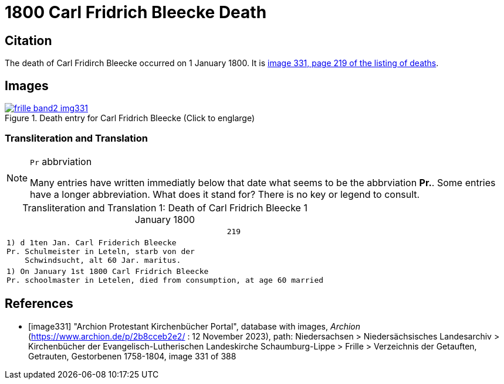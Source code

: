 = 1800 Carl Fridrich Bleecke Death
:page-role: doc-width


== Citation

The death of Carl Fridirch Bleecke occurred on 1 January 1800. It is <<image331, image 331, page 219 of the listing of deaths>>.

== Images

image::frille-band2-img331.jpg[align=left,title='Death entry for Carl Fridrich Bleecke (Click to englarge)',link=self]

=== Transliteration and Translation

[NOTE]
.`Pr` abbrviation
====
Many entries have written immediatly below that date what seems to be the abbrviation **Pr.**. Some entries have a longer abbreviation.
What does it stand for? There is no key or legend to consult.
====

[caption="Transliteration and Translation 1: "]
.Death of Carl Fridrich Bleecke 1 January 1800
[%autowidth,options="noheader",cols="l",frame="none"]
|===
|                                                219

|1) d 1ten Jan. Carl Friderich Bleecke 
Pr. Schulmeister in Leteln, starb von der
    Schwindsucht, alt 60 Jar. maritus. 

|1) On January 1st 1800 Carl Fridrich Bleecke 
Pr. schoolmaster in Letelen, died from consumption, at age 60 married
|===


[bibliography]
== References

* [[[image331]]] "Archion Protestant Kirchenbücher Portal", database with images, _Archion_ (https://www.archion.de/p/2b8cceb2e2/ :  12 November 2023), path: Niedersachsen > Niedersächsisches Landesarchiv > Kirchenbücher der Evangelisch-Lutherischen Landeskirche Schaumburg-Lippe > Frille >
Verzeichnis der Getauften, Getrauten, Gestorbenen 1758-1804, image 331 of 388

